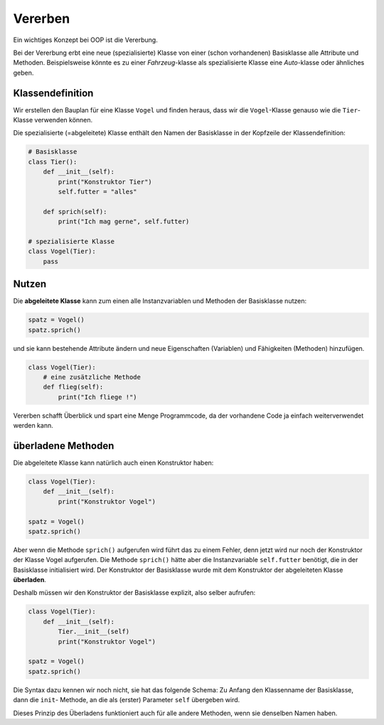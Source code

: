 

.. index:: inherit, erben, Klasse, class

########
Vererben
########

.. Vorlage war j.tier51


Ein wichtiges Konzept bei OOP ist die Vererbung.

Bei der Vererbung erbt eine neue (spezialisierte) Klasse von 
einer (schon vorhandenen) Basisklasse alle Attribute und Methoden.
Beispielsweise könnte es zu einer `Fahrzeug`-klasse als spezialisierte Klasse
eine `Auto`-klasse oder ähnliches geben.


Klassendefinition
=================

Wir erstellen den Bauplan für eine Klasse ``Vogel`` und finden heraus,
dass wir die ``Vogel``-Klasse genauso wie die ``Tier``-Klasse verwenden können.

Die spezialisierte (=abgeleitete) Klasse enthält den Namen der Basisklasse
in der Kopfzeile der Klassendefinition:

.. code:: python

    # Basisklasse
    class Tier():
        def __init__(self):
            print("Konstruktor Tier")
            self.futter = "alles"

        def sprich(self):
            print("Ich mag gerne", self.futter)

    # spezialisierte Klasse
    class Vogel(Tier):
        pass


Nutzen
======

Die **abgeleitete Klasse** kann zum einen alle Instanzvariablen und Methoden
der Basisklasse nutzen:

.. code:: python

    spatz = Vogel()
    spatz.sprich()


und sie kann bestehende Attribute ändern und neue Eigenschaften (Variablen) und Fähigkeiten (Methoden) hinzufügen.


.. code:: python

    class Vogel(Tier):
        # eine zusätzliche Methode
        def flieg(self):
            print("Ich fliege !")


Vererben schafft Überblick und spart eine Menge Programmcode,
da der vorhandene Code ja einfach weiterverwendet werden kann.

überladene Methoden
===================

Die abgeleitete Klasse kann natürlich auch einen Konstruktor haben:

.. code:: python

    class Vogel(Tier):
        def __init__(self):
            print("Konstruktor Vogel")

    spatz = Vogel()
    spatz.sprich()

Aber wenn die Methode ``sprich()`` aufgerufen wird führt das zu einem Fehler,
denn jetzt wird nur noch der Konstruktor der Klasse Vogel aufgerufen.
Die Methode ``sprich()`` hätte aber die Instanzvariable ``self.futter`` benötigt, 
die in der Basisklasse initialisiert wird.
Der Konstruktor der Basisklasse wurde mit dem Konstruktor der abgeleiteten Klasse **überladen**.

Deshalb müssen wir den Konstruktor der Basisklasse explizit, also
selber aufrufen:

.. code:: python

    class Vogel(Tier):
        def __init__(self):
            Tier.__init__(self)
            print("Konstruktor Vogel")

    spatz = Vogel()
    spatz.sprich()

.. advanced14f/tier25

Die Syntax dazu kennen wir noch nicht, sie hat das folgende Schema:
Zu Anfang den Klassenname der Basisklasse, dann die ``init``- Methode, 
an die als (erster) Parameter ``self`` übergeben wird.

Dieses Prinzip des Überladens funktioniert auch für alle andere Methoden,
wenn sie denselben Namen haben.
